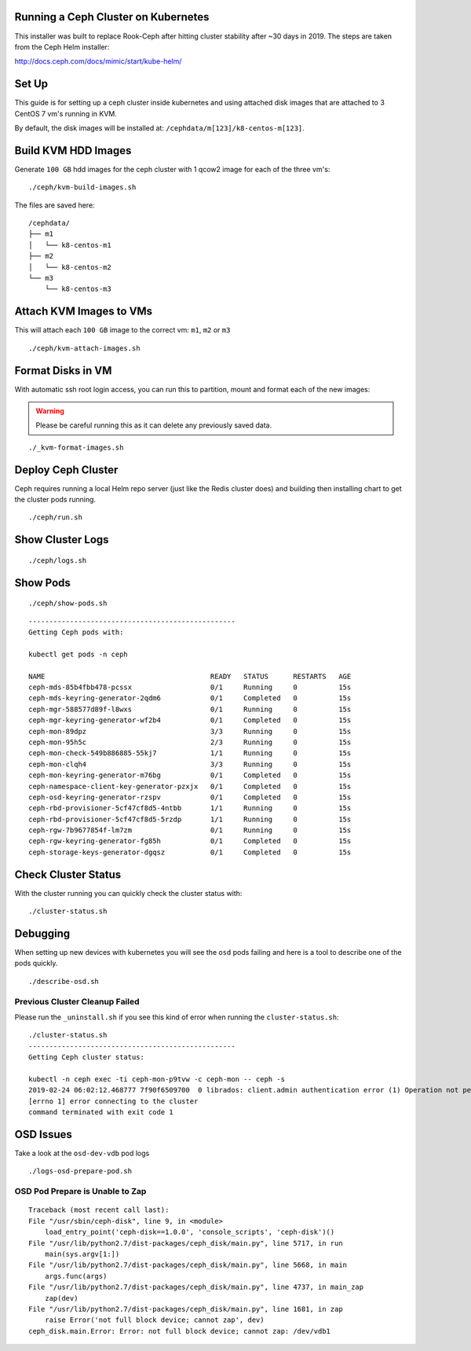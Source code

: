 Running a Ceph Cluster on Kubernetes
====================================

This installer was built to replace Rook-Ceph after hitting cluster stability after ~30 days in 2019. The steps are taken from the Ceph Helm installer:

http://docs.ceph.com/docs/mimic/start/kube-helm/

Set Up
======

This guide is for setting up a ceph cluster inside kubernetes and using attached disk images that are attached to 3 CentOS 7 vm's running in KVM.

By default, the disk images will be installed at: ``/cephdata/m[123]/k8-centos-m[123]``.

Build KVM HDD Images
====================

Generate ``100 GB`` hdd images for the ceph cluster with 1 qcow2 image for each of the three vm's:

::

    ./ceph/kvm-build-images.sh

The files are saved here:

::

    /cephdata/
    ├── m1
    │   └── k8-centos-m1
    ├── m2
    │   └── k8-centos-m2
    └── m3
        └── k8-centos-m3

Attach KVM Images to VMs
========================

This will attach each ``100 GB`` image to the correct vm: ``m1``, ``m2`` or ``m3``

::

    ./ceph/kvm-attach-images.sh

Format Disks in VM
==================

With automatic ssh root login access, you can run this to partition, mount and format each of the new images:

.. warning:: Please be careful running this as it can delete any previously saved data.

::

    ./_kvm-format-images.sh

Deploy Ceph Cluster
===================

Ceph requires running a local Helm repo server (just like the Redis cluster does) and building then installing chart to get the cluster pods running.

::

    ./ceph/run.sh

Show Cluster Logs
=================

::

    ./ceph/logs.sh

Show Pods
=========

::

    ./ceph/show-pods.sh

::

    --------------------------------------------------
    Getting Ceph pods with:

    kubectl get pods -n ceph

    NAME                                        READY   STATUS      RESTARTS   AGE
    ceph-mds-85b4fbb478-pcssx                   0/1     Running     0          15s
    ceph-mds-keyring-generator-2qdm6            0/1     Completed   0          15s
    ceph-mgr-588577d89f-l8wxs                   0/1     Running     0          15s
    ceph-mgr-keyring-generator-wf2b4            0/1     Completed   0          15s
    ceph-mon-89dpz                              3/3     Running     0          15s
    ceph-mon-95h5c                              2/3     Running     0          15s
    ceph-mon-check-549b886885-55kj7             1/1     Running     0          15s
    ceph-mon-clqh4                              3/3     Running     0          15s
    ceph-mon-keyring-generator-m76bg            0/1     Completed   0          15s
    ceph-namespace-client-key-generator-pzxjx   0/1     Completed   0          15s
    ceph-osd-keyring-generator-rzspv            0/1     Completed   0          15s
    ceph-rbd-provisioner-5cf47cf8d5-4ntbb       1/1     Running     0          15s
    ceph-rbd-provisioner-5cf47cf8d5-5rzdp       1/1     Running     0          15s
    ceph-rgw-7b9677854f-lm7zm                   0/1     Running     0          15s
    ceph-rgw-keyring-generator-fg85h            0/1     Completed   0          15s
    ceph-storage-keys-generator-dgqsz           0/1     Completed   0          15s

Check Cluster Status
====================

With the cluster running you can quickly check the cluster status with:

::

    ./cluster-status.sh

Debugging
=========

When setting up new devices with kubernetes you will see the ``osd`` pods failing and here is a tool to describe one of the pods quickly.

::

    ./describe-osd.sh

Previous Cluster Cleanup Failed
-------------------------------

Please run the ``_uninstall.sh`` if you see this kind of error when running the ``cluster-status.sh``:

::

    ./cluster-status.sh
    --------------------------------------------------
    Getting Ceph cluster status:

    kubectl -n ceph exec -ti ceph-mon-p9tvw -c ceph-mon -- ceph -s
    2019-02-24 06:02:12.468777 7f90f6509700  0 librados: client.admin authentication error (1) Operation not permitted
    [errno 1] error connecting to the cluster
    command terminated with exit code 1

OSD Issues
==========

Take a look at the ``osd-dev-vdb`` pod logs

::

    ./logs-osd-prepare-pod.sh

OSD Pod Prepare is Unable to Zap
--------------------------------

::

    Traceback (most recent call last):
    File "/usr/sbin/ceph-disk", line 9, in <module>
        load_entry_point('ceph-disk==1.0.0', 'console_scripts', 'ceph-disk')()
    File "/usr/lib/python2.7/dist-packages/ceph_disk/main.py", line 5717, in run
        main(sys.argv[1:])
    File "/usr/lib/python2.7/dist-packages/ceph_disk/main.py", line 5668, in main
        args.func(args)
    File "/usr/lib/python2.7/dist-packages/ceph_disk/main.py", line 4737, in main_zap
        zap(dev)
    File "/usr/lib/python2.7/dist-packages/ceph_disk/main.py", line 1681, in zap
        raise Error('not full block device; cannot zap', dev)
    ceph_disk.main.Error: Error: not full block device; cannot zap: /dev/vdb1

